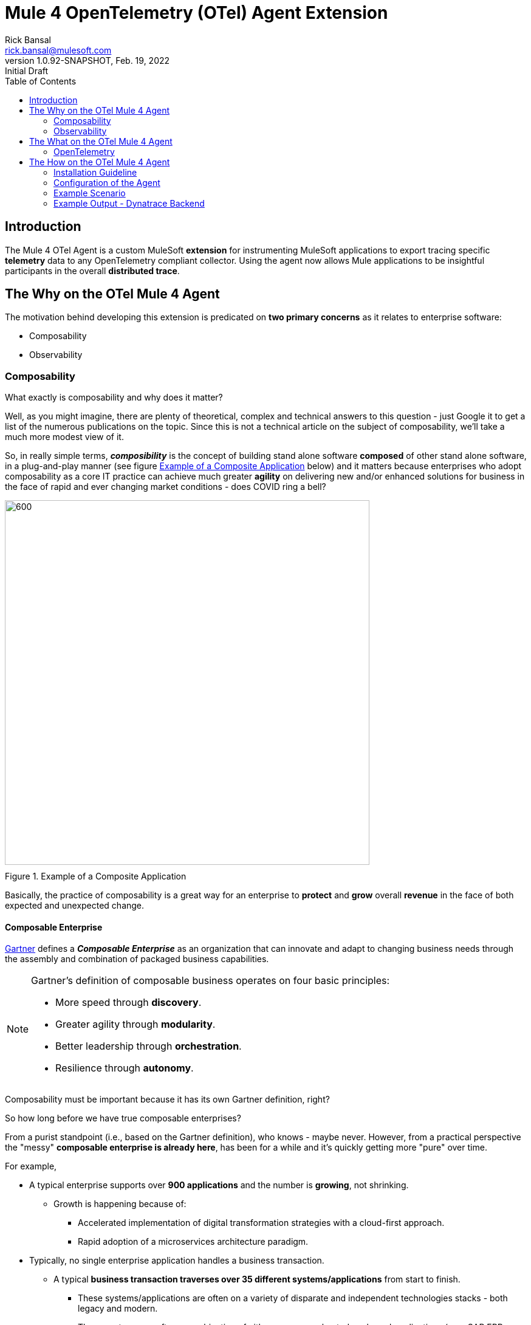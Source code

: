 = Mule 4 OpenTelemetry (OTel) Agent Extension
// Document header
Rick Bansal <rick.bansal@mulesoft.com>
:revnumber: 1.0.92-SNAPSHOT
:revdate: Feb. 19, 2022
:revremark: Initial Draft
:doctype: book
:icons: font
:toc: left
:imagesdir: ./Images
:keywords: Mule, MuleSoft, Observability, OpenTelemetry, OTel, Tracing, Instrumentation, Distributed

// The following pass through will align the images and their titles
ifndef::env-github[]
++++
<style>
  .imageblock > .title {
    text-align: inherit;
    margin-top: 10px;
  }
</style>
++++
endif::[]

ifdef::env-github[]
:caution-caption: :fire:
:important-caption: :heavy_exclamation_mark:
:note-caption: :information_source:
:tip-caption: :bulb:
:warning-caption: :warning:
endif::[]



// Document body
== Introduction

The Mule 4 OTel Agent is a custom MuleSoft *extension* for instrumenting MuleSoft applications to export tracing 
specific *telemetry* data to any OpenTelemetry compliant collector.  Using the agent now allows Mule applications 
to be insightful participants in the overall *distributed trace*.

== The Why on the OTel Mule 4 Agent

The motivation behind developing this extension is predicated on *two primary concerns* as it 
relates to enterprise software:

* Composability
* Observability

=== Composability

.What exactly is composability and why does it matter?  
Well, as you might imagine, there are plenty of 
theoretical, complex and technical answers to this question - just Google it to get a list of the numerous publications
on the topic. Since this is not a technical article on the subject of composability, we'll take a much more modest view of it.

So, in really simple terms, *_composibility_* is the concept of building stand alone software *composed* of 
other stand alone software, in a plug-and-play manner (see figure <<Composable-enterprise-app-1>> below) and it matters because 
enterprises who adopt composability as a core IT practice can achieve much greater *agility* on delivering new and/or enhanced 
solutions for business in the face of rapid and ever changing market conditions - does COVID ring a bell?  

[#Composable-enterprise-app-1]
image::Composable-enterprise-app-1.png[600, 600, title="Example of a Composite Application", align="center"]

Basically, the practice of composability is a great way for an enterprise to *protect* and *grow* overall *revenue* in 
the face of both expected and unexpected change. 

==== Composable Enterprise

https://www.gartner.com/smarterwithgartner/gartner-keynote-the-future-of-business-is-composable[Gartner] 
defines a *_Composable Enterprise_* as an organization that can innovate and adapt to changing
business needs through the assembly and combination of packaged business capabilities.

[NOTE] 
====
Gartner's definition of composable business operates on four basic principles: 

* More speed through *discovery*.
* Greater agility through *modularity*.
* Better leadership through *orchestration*.
* Resilience through *autonomy*.
====

Composability must be important because it has its own Gartner definition, right?

.So how long before we have true composable enterprises?  
From a purist standpoint (i.e., based on the Gartner definition), 
who knows - maybe never.  However, from a practical perspective the "messy" *composable enterprise is already here*, has been 
for a while and it's quickly getting more "pure" over time.

For example,

* A typical enterprise supports over *900 applications* and the number is *growing*, not shrinking.
** Growth is happening because of:
*** Accelerated implementation of digital transformation strategies with a cloud-first approach.
*** Rapid adoption of a microservices architecture paradigm.

* Typically, no single enterprise application handles a business transaction.
** A typical *business transaction traverses over 35 different systems/applications* from start to finish.
*** These systems/applications are often on a variety of disparate and independent technologies stacks - both legacy and modern.
*** These systems are often a combination of either on-prem or hosted packaged applications (e..g, SAP ERP, Oracle HCM, ...)
and SaaS applications (Salesforce, NetSuite, ...)

So as you can see, the composable enterprise already exists and will, rapidly, become more composable over time with the support of
companies like MuleSoft, products like the Anypoint Platform and methodologies like API-Led Connectivity.

image::API-Led-1.png[title="API Led to Help Solve for Composability", align="center"]

////
Legos are often used has a metaphor for explaining the concept of composability.  Think of developing/constructing each 
application in your enterprise as a discrete lego with .  Then, using these discrete legos you can easily build more complex new
applications or rebuild more complex applicationsFrom these discrete blocks


image::Lego-blocks.png[600, 600, title="Application Legos", align="center"]
////


//image::MuleSoft-Solution-Composability.png[title="API Led for Composability", align="center"]




=== Observability

[quote]
Wikipedia defines *_observability_* as a measure of how well internal states of a system can be inferred from knowledge of 
its external outputs.  As it relates specifically to software, observability is the _ability to collect data about program 
execution, internal states of modules, and communication between components.  This corpus of collected data is also referred 
to as *_telemetry_*.


.Why is observability important?  

So what does composability and observability have to do with each other?  Well, as enterprise applications become more and more 
composable, that is, as enterprises move towards composability, the need for observability becomes greater; however, the capacity 
for it becomes harder.

image::Pillars-of-Observability.png[600, 600, title="The 3 Pillars of Observability", align="center"]


image::Solving-for-observability.png[800, 800, title="Observability = Anypoint Monitoring + Otel Mule 4 Agent", align="center"]



//image::TheInevitable-1.png[]



////
ifndef::env-github[:icons: font]
ifdef::env-github[]
:caution-caption: :fire:
:important-caption: :exclamation:
:note-caption: :paperclip:aQZ`
:tip-caption: :bulb:
:warning-caption: :warning:
endif::[]
////
//:toc: macro

//toc::[]

== The What on the OTel Mule 4 Agent

=== OpenTelemetry

//From https://opentelemetry.io[OpenTelemetry.io]



[quote, OpenTelemetry, 'https://opentelemetry.io']
OpenTelemetry *is a* set of APIs, SDKs, tooling and integrations that are designed for the creation and management 
of telemetry data such as traces, metrics, and logs. The project provides a *vendor-agnostic* implementation that 
can be configured to send *telemetry data* to the backend(s) of your choice.

IMPORTANT: OpenTelemetry *is not* an observability back-end.

The OpenTelemetry open-source project is spearheaded by the Cloud
Native Computing Foundation (CNCF), with the aim of making software
more observable and to establish telemetry as a built-in feature of cloudnative software. OpenTelemetry focuses on improving the collection of
observability data, specifically metrics and distributed traces for some of
the emerging and increasingly adopted cloud frameworks.

OpenTelemetry is a collection of tools , APIs, and SDKs. Use it to instrument, generate, collect, and export telemetry data (metrics, logs, and traces) 
to help you analyze your software's performance and behavior. OpenTelemetry is not an observability back-end like Jaeger or Prometheus.


image::Otel-Ref-Arch-2-shadowing.png[800, 800, title="OpenTelemetry Reference Architecture", align="center"]


image::Agent-Arch.png[600, 600, title="Mule Agent Architecture", align="center"]


This *purpose* of this mule extension is to allow Mule Applications participate in OpenTelemetry-based distributed traces.

== The How on the OTel Mule 4 Agent



=== Installation Guideline

=== Configuration of the Agent

=== Example Scenario

=== Example Output - Dynatrace Backend
